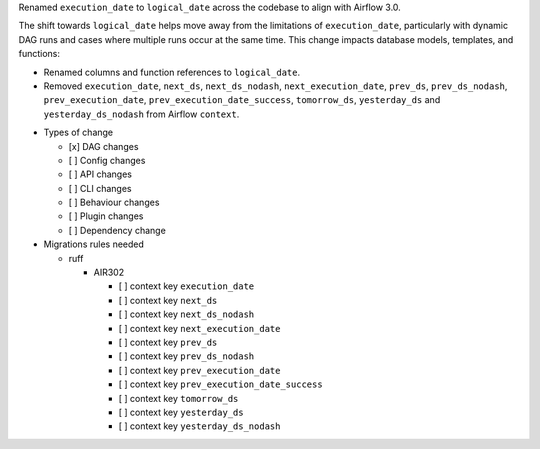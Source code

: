 Renamed ``execution_date`` to ``logical_date`` across the codebase to align with Airflow 3.0.

The shift towards ``logical_date`` helps move away from the limitations of ``execution_date``, particularly with dynamic DAG runs and cases where multiple runs occur at the same time. This change impacts database models, templates, and functions:

- Renamed columns and function references to ``logical_date``.
- Removed ``execution_date``, ``next_ds``, ``next_ds_nodash``, ``next_execution_date``, ``prev_ds``, ``prev_ds_nodash``, ``prev_execution_date``, ``prev_execution_date_success``, ``tomorrow_ds``, ``yesterday_ds`` and ``yesterday_ds_nodash`` from Airflow ``context``.

* Types of change

  * [x] DAG changes
  * [ ] Config changes
  * [ ] API changes
  * [ ] CLI changes
  * [ ] Behaviour changes
  * [ ] Plugin changes
  * [ ] Dependency change

* Migrations rules needed

  * ruff

    * AIR302

      * [ ] context key ``execution_date``
      * [ ] context key ``next_ds``
      * [ ] context key ``next_ds_nodash``
      * [ ] context key ``next_execution_date``
      * [ ] context key ``prev_ds``
      * [ ] context key ``prev_ds_nodash``
      * [ ] context key ``prev_execution_date``
      * [ ] context key ``prev_execution_date_success``
      * [ ] context key ``tomorrow_ds``
      * [ ] context key ``yesterday_ds``
      * [ ] context key ``yesterday_ds_nodash``
